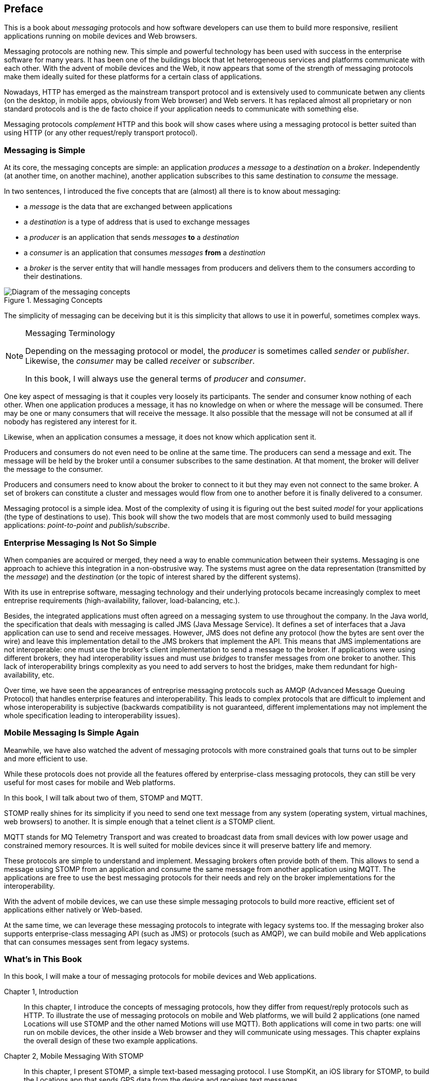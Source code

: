 [preface]
== Preface

This is a book about _messaging_ protocols and how software developers can use them to build more responsive, resilient applications running on mobile devices and Web browsers.

Messaging protocols are nothing new. This simple and powerful technology has been used with success in the enterprise software for many years. It has been one of the buildings block that let heterogeneous services and platforms communicate with each other.
With the advent of mobile devices and the Web, it now appears that some of the strength of messaging protocols make them ideally suited for these platforms for a certain class of applications.

Nowadays, HTTP has emerged as the mainstream transport protocol and is extensively used to communicate betwen any clients (on the desktop, in mobile apps, obviously from Web browser) and Web servers. It has replaced almost all proprietary or non standard protocols and is the de facto choice if your application needs to communicate with something else.

Messaging protocols _complement_ HTTP and this book will show cases where using a messaging protocol is better suited than using HTTP (or any other request/reply transport protocol).

=== Messaging is Simple

At its core, the messaging concepts are simple: an application _produces_ a _message_ to a _destination_ on a _broker_. Independently (at another time, on another machine), another application subscribes to this same destination to _consume_ the message.

In two sentences, I introduced the five concepts that are (almost) all there is to know about messaging:

* a _message_ is the data that are exchanged between applications
* a _destination_ is a type of address that is used to exchange messages
* a _producer_ is an application that sends _messages_ *to* a _destination_
* a _consumer_ is an application that consumes _messages_ *from* a _destination_
* a _broker_ is the server entity that will handle messages from producers and delivers them to the consumers according to their destinations.

[[img_preface_messaging_concepts]]
.Messaging Concepts
image::images/Preface/messaging_concepts.png["Diagram of the messaging concepts"]

The simplicity of messaging can be deceiving but it is this simplicity that allows to use it in powerful, sometimes complex ways.

.Messaging Terminology
[NOTE]
====
Depending on the messaging protocol or model, the _producer_ is sometimes called _sender_ or _publisher_. Likewise, the _consumer_ may be called _receiver_ or _subscriber_.

In this book, I will always use the general terms of _producer_ and _consumer_.
====

One key aspect of messaging is that it couples very loosely its participants. The sender and consumer know nothing of each other. When one application produces a message, it has no knowledge on when or where the message will be consumed.
There may be one or many consumers that will receive the message. It also possible that the message will not be consumed at all if nobody has registered any interest for it.

Likewise, when an application consumes a message, it does not know which application sent it.

Producers and consumers do not even need to be online at the same time. The producers can send a message and exit. The message will be held by the broker until a consumer subscribes to the same destination. At that moment, the broker will deliver the message to the consumer.

Producers and consumers need to know about the broker to connect to it but they may even not connect to the same broker. A set of brokers can constitute a cluster and messages would flow from one to another before it is finally delivered to a consumer.

Messaging protocol is a simple idea. Most of the complexity of using it is figuring out the best suited _model_ for your applications (the type of destinations to use). This book will show the two models that are most commonly used to build messaging applications: _point-to-point_ and _publish/subscribe_.

=== Enterprise Messaging Is Not So Simple

When companies are acquired or merged, they need a way to enable communication between their systems. Messaging is one approach to achieve this integration in a non-obstrusive way. 
The systems must agree on the data representation (transmitted by the _message_) and the _destination_ (or the topic of interest shared by the different systems).

With its use in entreprise software, messaging technology and their underlying protocols became increasingly complex to meet entreprise requirements (high-availability, failover, load-balancing, etc.).

Besides, the integrated applications must often agreed on a messaging system to use throughout the company. In the Java world, the specification that deals with messaging is called JMS (Java Message Service). It defines a set of interfaces that a Java application can use to send and receive messages. However, JMS does not define any protocol (how the bytes are sent over the wire) and leave this implementation detail to the JMS brokers that implement the API. This means that JMS implementations are not interoperable: one must use the broker's client implementation to send a message to the broker. If applications were using different brokers, they had interoperability issues and must use _bridges_ to transfer messages from one broker to another. This lack of interoperability brings complexity as you need to add servers to host the bridges, make them redundant for high-availability, etc.

Over time, we have seen the appearances of entreprise messaging protocols such as AMQP (Advanced Message Queuing Protocol) that handles enterprise features and interoperability. This leads to complex protocols that are difficult to implement and whose interoperability is subjective (backwards compatibility is not guaranteed, different implementations may not implement the whole specification leading to interoperability issues).

=== Mobile Messaging Is Simple Again

Meanwhile, we have also watched the advent of messaging protocols with more constrained goals that turns out to be simpler and more efficient to use.

While these protocols does not provide all the features offered by enterprise-class messaging protocols, they can still be very useful for most cases for mobile and Web platforms. 

In this book, I will talk about two of them, STOMP and MQTT.

STOMP really shines for its simplicity if you need to send one text message from any system (operating system, virtual machines, web browsers) to another.
It is simple enough that a +telnet+ client _is_ a STOMP client.

MQTT stands for MQ Telemetry Transport and was created to broadcast data from small devices with low power usage and constrained memory resources. It is well suited for mobile devices since it will preserve battery life and memory.

These protocols are simple to understand and implement. Messaging brokers often provide both of them. This allows to send a message using STOMP from an application and consume the same message from another application using MQTT. The applications are free to use the best messaging protocols for their needs 
and rely on the broker implementations for the interoperability.

With the advent of mobile devices, we can use these simple messaging protocols to build more reactive, efficient set of applications either natively or Web-based.

At the same time, we can leverage these messaging protocols to integrate with legacy systems too. If the messaging broker also supports enterprise-class messaging API (such as JMS) or protocols (such as AMQP), we can build mobile and Web applications that can consumes messages sent from legacy systems.

=== What's in This Book

In this book, I will make a tour of messaging protocols for mobile devices and Web applications.

Chapter 1, Introduction::
In this chapter, I introduce the concepts of messaging protocols, how they differ from request/reply protocols such as HTTP.
To illustrate the use of messaging protocols on mobile and Web platforms, we will build 2 applications (one named +Locations+ will use STOMP and the other named +Motions+ will use MQTT).
Both applications will come in two parts: one will run on mobile devices, the other inside a Web browser and they will communicate using messages. This chapter explains the overall design of these two example applications.

Chapter 2, Mobile Messaging With STOMP::
In this chapter, I present STOMP, a simple text-based messaging protocol. I use StompKit, an iOS library for STOMP, to build the +Locations+ app that sends GPS data from the device and receives text messages.

Chapter 3, Web Messaging With STOMP::
In this chapter, we introduce stomp.js, a JavaScript library for STOMP, and write a Web application that receives messages with the GPS from the +Locations+ applicaiton on iOS devices and display them on a map. This Web application will also send messages to the mobile app.

Chapter 4, Advanced STOMP::
In this chapter, we present the advanced features of STOMP that we did not use in the previous chapters to build our applications. These advanced features are not always used by messaging applications but they may prove useful as the applications grow in complexity. 

Chapter 5, Beyond STOMP::
In this chapter, we present features that are not part of STOMP but available from some STOMP brokers. These features often helps solve common issues and reduces complexity of the applications by leveraging the brokers.

Chapter 6, Mobile Messaging With MQTT::
In this chapter, we introduce MQTT, a binary messaging protocol well suited to broadcast data from mobile or embedded devices.
We write a mobile app, +Motions+, on iOS that uses MQTT to broadcast data about the device motions using the MQTTKit libary and listen for alerts to change the color of the application.

Chapter 7, Web Messaging With MQTT::
In this chapter, we use MQTT over Web Socket to write a Web application that
receives the device motions' data sent by the +Motions+ application to display them and sends alerts to the devices to change their color.

Chapter 8, Advanced MQTT::
In this chapter, I present the advanced features of MQTT that we did not use in the previous chapters but that you may encounter as you use it more extensively.

Appendix A, ActiveMQ::
In this appendix, we explain how to install and configure the messaging broker, Apache ActiveMQ, that is used in the book to run the STOMP examples.

Appendix B, Mosquitto::
In this appendix, we explain how to install and configure the messaging broker, Mosquitto, that is used in the book to send and receive MQTT messages.

.What Should I Read?
[NOTE]
====
The book is organized to be read in the order but some chapters can be skipped depending on your experience.
We suggest to start with the Chapter 1 that introduces all the concepts discussed throughout the book.

If you are interested to write mobile applications, you can focus on Chapters 2 and 6 that present two different messaging protocols for mobile devices.
If you are writing Web applications, the Chapters 3 and 7 are the most relevant.

If you are interested to use the STOMP protocol, the Chapters 2, 3, 4, and 5 and the most relevant. If you are interested by MQTT instead, you can read the Chapters 6, 7, and 8 instead.
====

=== Administrative Notes

This book is an introduction to the STOMP and MQTT messaging protocols and assumes no prior experience with them.
This books explains in details the messaging protocols. Each platform's clients may provide a different API to deal with the protocols but the underlying concepts will remain the same.
For both protocols, we will see two different libraries: an Objective-C library for iOS and a JavacScript library for Web applications.

Basic programming skills are required. The examples in the book runs on different platforms and we used the programming language that made the most sense for each of them.

To build a mobile application on iOS, we wrote the examples using Objective-C.
The graphical application requires minimal knowledge of Xcode and Interface Builder but all the changes are described step by step in the book.

The Web applications use the JavaScript language. We leverage http://jquery.com[jQuery] to make the Web applications interactive and manipulate the page elements but the messaging code is independent of any JavaScript frameworks.

The examples can all be downloaded from the https://github.com/mobile-web-messaging/code/[book's GitHub repository].

=== Conventions Used in This Book

The following typographical conventions are used in this book:

_Italic_:: Indicates new terms, URLs, email addresses, filenames, and file extensions.

+Constant width+:: Used for program listings, as well as within paragraphs to refer to program elements such as variable or function names, databases, data types, environment variables, statements, and keywords.

**`Constant width bold`**:: Shows commands or other text that should be typed literally by the user.

_++Constant width italic++_:: Shows text that should be replaced with user-supplied values or by values determined by context.

[TIP]
====
This icon signifies a tip, suggestion, or general note.
====

[WARNING]
====
This icon indicates a warning or caution.
====

=== Using Code Examples
++++
<remark>PROD: Please reach out to author to find out if they will be uploading code examples to oreilly.com or their own site (e.g., GitHub). If there is no code download, delete this whole section.</remark>
++++

Supplemental material (code examples, exercises, etc.) is available for download at link:$$http://examples.oreilly.com/<ISBN>-files/$$[].

This book is here to help you get your job done. In general, if example code is offered with this book, you may use it in your programs and documentation. You do not need to contact us for permission unless you’re reproducing a significant portion of the code. For example, writing a program that uses several chunks of code from this book does not require permission. Selling or distributing a CD-ROM of examples from O’Reilly books does require permission. Answering a question by citing this book and quoting example code does not require permission. Incorporating a significant amount of example code from this book into your product’s documentation does require permission.

We appreciate, but do not require, attribution. An attribution usually includes the title, author, publisher, and ISBN. For example: “_Book Title_ by Some Author (O’Reilly). Copyright 2012 Some Copyright Holder, 978-0-596-xxxx-x.”

If you feel your use of code examples falls outside fair use or the permission given above, feel free to contact us at pass:[<email>permissions@oreilly.com</email>].

=== Safari® Books Online

[role = "safarienabled"]
[NOTE]
====
pass:[<ulink role="orm:hideurl:ital" url="http://my.safaribooksonline.com/?portal=oreilly">Safari Books Online</ulink>] is an on-demand digital library that delivers expert pass:[<ulink role="orm:hideurl" url="http://www.safaribooksonline.com/content">content</ulink>] in both book and video form from the world&#8217;s leading authors in technology and business.
====

Technology professionals, software developers, web designers, and business and creative professionals use Safari Books Online as their primary resource for research, problem solving, learning, and certification training.

Safari Books Online offers a range of pass:[<ulink role="orm:hideurl" url="http://www.safaribooksonline.com/subscriptions">product mixes</ulink>] and pricing programs for pass:[<ulink role="orm:hideurl" url="http://www.safaribooksonline.com/organizations-teams">organizations</ulink>], pass:[<ulink role="orm:hideurl" url="http://www.safaribooksonline.com/government">government agencies</ulink>], and pass:[<ulink role="orm:hideurl" url="http://www.safaribooksonline.com/individuals">individuals</ulink>]. Subscribers have access to thousands of books, training videos, and prepublication manuscripts in one fully searchable database from publishers like O’Reilly Media, Prentice Hall Professional, Addison-Wesley Professional, Microsoft Press, Sams, Que, Peachpit Press, Focal Press, Cisco Press, John Wiley & Sons, Syngress, Morgan Kaufmann, IBM Redbooks, Packt, Adobe Press, FT Press, Apress, Manning, New Riders, McGraw-Hill, Jones & Bartlett, Course Technology, and dozens pass:[<ulink role="orm:hideurl" url="http://www.safaribooksonline.com/publishers">more</ulink>]. For more information about Safari Books Online, please visit us pass:[<ulink role="orm:hideurl" url="http://www.safaribooksonline.com/">online</ulink>].

=== How to Contact Us

Please address comments and questions concerning this book to the publisher:

++++
<simplelist>
<member>O’Reilly Media, Inc.</member>
<member>1005 Gravenstein Highway North</member>
<member>Sebastopol, CA 95472</member>
<member>800-998-9938 (in the United States or Canada)</member>
<member>707-829-0515 (international or local)</member>
<member>707-829-0104 (fax)</member>
</simplelist>
++++

We have a web page for this book, where we list errata, examples, and any additional information. You can access this page at link:$$http://www.oreilly.com/catalog/<catalog page>$$[].

++++
<remark>Don't forget to update the link above.</remark>
++++

To comment or ask technical questions about this book, send email to pass:[<email>bookquestions@oreilly.com</email>].

For more information about our books, courses, conferences, and news, see our website at link:$$http://www.oreilly.com$$[].

Find us on Facebook: link:$$http://facebook.com/oreilly$$[]

Follow us on Twitter: link:$$http://twitter.com/oreillymedia$$[]

Watch us on YouTube: link:$$http://www.youtube.com/oreillymedia$$[]

=== Acknowledgments

++++
<remark>Fill in...</remark>
++++
